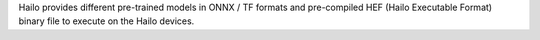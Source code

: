 Hailo provides different pre-trained models in ONNX / TF formats and pre-compiled HEF (Hailo Executable Format) binary file to execute on the Hailo devices.

.. list-table::
   :widths: 31 9 7 11 9
   :header-rows: 1

   * - Task Type
     - Hailo-8
     - Hailo-8L
     - Hailo-15H
     - Hailo-15M
   * - Classification
     - `Link <public_models/HAILO8/HAILO8_classification.rst>`_
     - `Link <public_models/HAILO8L/HAILO8L_classification.rst>`_
     - `Link <public_models/HAILO15H/HAILO15H_classification.rst>`_
     - `Link <public_models/HAILO15M/HAILO15M_classification.rst>`_
     - `Link <public_models/HAILO10/HAILO10_classification.rst>`_
   * - Object Detection
     - `Link <public_models/HAILO8/HAILO8_object_detection.rst>`_
     - `Link <public_models/HAILO8L/HAILO8L_object_detection.rst>`_
     - `Link <public_models/HAILO15H/HAILO15H_object_detection.rst>`_
     - `Link <public_models/HAILO15M/HAILO15M_object_detection.rst>`_
     - `Link <public_models/HAILO10/HAILO10_object_detection.rst>`_
   * - Semantic Segmentation
     - `Link <public_models/HAILO8/HAILO8_semantic_segmentation.rst>`_
     - `Link <public_models/HAILO8L/HAILO8L_semantic_segmentation.rst>`_
     - `Link <public_models/HAILO15H/HAILO15H_semantic_segmentation.rst>`_
     - `Link <public_models/HAILO15M/HAILO15M_semantic_segmentation.rst>`_
     - `Link <public_models/HAILO10/HAILO10_semantic_segmentation.rst>`_
   * - Pose Estimation
     - `Link <public_models/HAILO8/HAILO8_pose_estimation.rst>`_
     - `Link <public_models/HAILO8L/HAILO8L_pose_estimation.rst>`_
     - `Link <public_models/HAILO15H/HAILO15H_pose_estimation.rst>`_
     - `Link <public_models/HAILO15M/HAILO15M_pose_estimation.rst>`_
     - `Link <public_models/HAILO10/HAILO10_pose_estimation.rst>`_
   * - Single Person Pose Estimation
     - `Link <public_models/HAILO8/HAILO8_single_person_pose_estimation.rst>`_
     - `Link <public_models/HAILO8L/HAILO8L_single_person_pose_estimation.rst>`_
     - `Link <public_models/HAILO15H/HAILO15H_single_person_pose_estimation.rst>`_
     - `Link <public_models/HAILO15M/HAILO15M_single_person_pose_estimation.rst>`_
     - `Link <public_models/HAILO10/HAILO10_single_person_pose_estimation.rst>`_
   * - Face Detection
     - `Link <public_models/HAILO8/HAILO8_face_detection.rst>`_
     - `Link <public_models/HAILO8L/HAILO8L_face_detection.rst>`_
     - `Link <public_models/HAILO15H/HAILO15H_face_detection.rst>`_
     - `Link <public_models/HAILO15M/HAILO15M_face_detection.rst>`_
     - NA
   * - Instance Segmentation
     - `Link <public_models/HAILO8/HAILO8_instance_segmentation.rst>`_
     - `Link <public_models/HAILO8L/HAILO8L_instance_segmentation.rst>`_
     - `Link <public_models/HAILO15H/HAILO15H_instance_segmentation.rst>`_
     - `Link <public_models/HAILO15M/HAILO15M_instance_segmentation.rst>`_
     - `Link <public_models/HAILO10/HAILO10_instance_segmentation.rst>`_
   * - Depth Estimation
     - `Link <public_models/HAILO8/HAILO8_depth_estimation.rst>`_
     - `Link <public_models/HAILO8L/HAILO8L_depth_estimation.rst>`_
     - `Link <public_models/HAILO15H/HAILO15H_depth_estimation.rst>`_
     - `Link <public_models/HAILO15M/HAILO15M_depth_estimation.rst>`_
     - `Link <public_models/HAILO10/HAILO10_depth_estimation.rst>`_
   * - Facial Landmark Detection
     - `Link <public_models/HAILO8/HAILO8_facial_landmark_detection.rst>`_
     - `Link <public_models/HAILO8L/HAILO8L_facial_landmark_detection.rst>`_
     - `Link <public_models/HAILO15H/HAILO15H_facial_landmark_detection.rst>`_
     - `Link <public_models/HAILO15M/HAILO15M_facial_landmark_detection.rst>`_
     - `Link <public_models/HAILO10/HAILO10_facial_landmark_detection.rst>`_
   * - Person Re-ID
     - `Link <public_models/HAILO8/HAILO8_person_re_id.rst>`_
     - `Link <public_models/HAILO8L/HAILO8L_person_re_id.rst>`_
     - `Link <public_models/HAILO15H/HAILO15H_person_re_id.rst>`_
     - `Link <public_models/HAILO15M/HAILO15M_person_re_id.rst>`_
     - `Link <public_models/HAILO10/HAILO10_person_re_id.rst>`_
   * - Super Resolution
     - `Link <public_models/HAILO8/HAILO8_super_resolution.rst>`_
     - `Link <public_models/HAILO8L/HAILO8L_super_resolution.rst>`_
     - `Link <public_models/HAILO15H/HAILO15H_super_resolution.rst>`_
     - `Link <public_models/HAILO15M/HAILO15M_super_resolution.rst>`_
     - `Link <public_models/HAILO10/HAILO10_super_resolution.rst>`_
   * - Face Recognition
     - `Link <public_models/HAILO8/HAILO8_face_recognition.rst>`_
     - `Link <public_models/HAILO8L/HAILO8L_face_recognition.rst>`_
     - `Link <public_models/HAILO15H/HAILO15H_face_recognition.rst>`_
     - `Link <public_models/HAILO15M/HAILO15M_face_recognition.rst>`_
     - `Link <public_models/HAILO10/HAILO10_face_recognition.rst>`_
   * - Person Attribute
     - `Link <public_models/HAILO8/HAILO8_person_attribute.rst>`_
     - `Link <public_models/HAILO8L/HAILO8L_person_attribute.rst>`_
     - `Link <public_models/HAILO15H/HAILO15H_person_attribute.rst>`_
     - `Link <public_models/HAILO15M/HAILO15M_person_attribute.rst>`_
     - NA
   * - Face Attribute
     - `Link <public_models/HAILO8/HAILO8_face_attribute.rst>`_
     - `Link <public_models/HAILO8L/HAILO8L_face_attribute.rst>`_
     - `Link <public_models/HAILO15H/HAILO15H_face_attribute.rst>`_
     - `Link <public_models/HAILO15M/HAILO15M_face_attribute.rst>`_
     - NA
   * - Zero-shot Classification
     - `Link <public_models/HAILO8/HAILO8_zero_shot_classification.rst>`_
     - `Link <public_models/HAILO8L/HAILO8L_zero_shot_classification.rst>`_
     - NA
     - NA
     - NA
   * - Stereo Depth Estimation
     - `Link <public_models/HAILO8/HAILO8_stereo_depth_estimation.rst>`_
     - NA
     - NA
     - NA
     - NA
   * - Low Light Enhancement
     - `Link <public_models/HAILO8/HAILO8_low_light_enhancement.rst>`_
     - `Link <public_models/HAILO8L/HAILO8L_low_light_enhancement.rst>`_
     - `Link <public_models/HAILO15H/HAILO15H_low_light_enhancement.rst>`_
     - `Link <public_models/HAILO15M/HAILO15M_low_light_enhancement.rst>`_
     - `Link <public_models/HAILO10/HAILO10_low_light_enhancement.rst>`_
   * - Image Denoising
     - `Link <public_models/HAILO8/HAILO8_image_denoising.rst>`_
     - `Link <public_models/HAILO8L/HAILO8L_image_denoising.rst>`_
     - `Link <public_models/HAILO15H/HAILO15H_image_denoising.rst>`_
     - `Link <public_models/HAILO15M/HAILO15M_image_denoising.rst>`_
     - `Link <public_models/HAILO10/HAILO10_image_denoising.rst>`_
   * - Hand Landmark detection
     - `Link <public_models/HAILO8/HAILO8_hand_landmark_detection.rst>`_
     - `Link <public_models/HAILO8L/HAILO8L_hand_landmark_detection.rst>`_
     - `Link <public_models/HAILO15H/HAILO15H_hand_landmark_detection.rst>`_
     - `Link <public_models/HAILO15M/HAILO15M_hand_landmark_detection.rst>`_
     - NA

